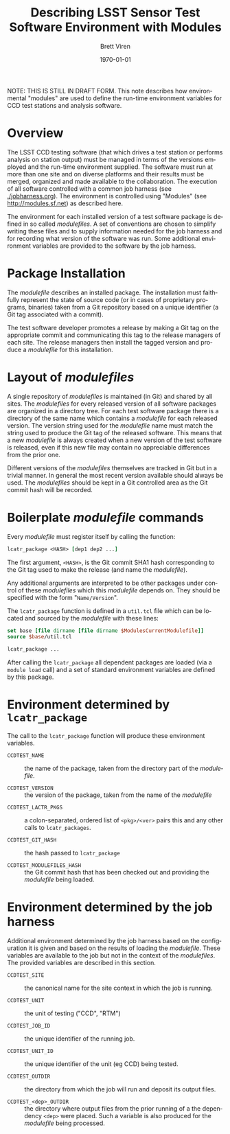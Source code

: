 #+TITLE: Describing LSST Sensor Test Software Environment with Modules
#+AUTHOR: Brett Viren
#+EMAIL: bv@bnl.gov
#+DATE: \today

#+LATEX_HEADER: \usepackage{hyperref}
#+LATEX_HEADER: \hypersetup{
#+LATEX_HEADER:   hyperindex=true,
#+LATEX_HEADER:   plainpages=false,
#+LATEX_HEADER:   colorlinks=true,
#+LATEX_HEADER:   linkcolor=black
#+LATEX_HEADER: }

#+DESCRIPTION:
#+KEYWORDS:
#+LANGUAGE:  en
#+OPTIONS:   H:3 num:t toc:t \n:nil @:t ::t |:t ^:t -:t f:t *:t <:t
#+OPTIONS:   TeX:t LaTeX:t skip:nil d:nil todo:t pri:nil tags:not-in-toc
#+INFOJS_OPT: view:nil toc:nil ltoc:t mouse:underline buttons:0 path:http://orgmode.org/org-info.js
#+EXPORT_SELECT_TAGS: export
#+EXPORT_EXCLUDE_TAGS: noexport
#+LINK_UP:
#+LINK_HOME:
#+XSLT:

#+BEGIN_ABSTRACT
NOTE: THIS IS STILL IN DRAFT FORM.  This note describes how
environmental "modules" are used to define the run-time environment
variables for CCD test stations and analysis software.
#+END_ABSTRACT

* Overview

The LSST CCD testing software (that which drives a test station or
performs analysis on station output) must be managed in terms of the
versions employed and the run-time environment supplied.  The software
must run at more than one site and on diverse platforms and their
results must be merged, organized and made available to the
collaboration.  The execution of all software controlled with a common
job harness (see [[./jobharness.org]]).  The environment is controlled
using "Modules" (see http://modules.sf.net) as described here.

The environment for each installed version of a test software package
is defined in so called /modulefiles/.  A set of conventions are
chosen to simplify writing these files and to supply information
needed for the job harness and for recording what version of the
software was run.  Some additional environment variables are provided
to the software by the job harness.

* Package Installation

The /modulefile/ describes an installed package.  The installation
must faithfully represent the state of source code (or in cases of
proprietary programs, binaries) taken from a Git repository based on a
unique identifier (a Git tag associated with a commit).

The test software developer promotes a release by making a Git tag on
the appropriate commit and communicating this tag to the release
managers of each site.  The release managers then install the tagged
version and produce a /modulefile/ for this installation.


* Layout of /modulefiles/

A single repository of /modulefiles/ is maintained (in Git) and shared
by all sites.  The /modulefiles/ for every released version of all
software packages are organized in a directory tree.  For each test
software package there is a directory of the same name which contains
a /modulefile/ for each released version.  The version string used for
the /modulefile/ name must match the string used to produce the Git
tag of the released software.  This means that a new /modulefile/ is
always created when a new version of the test software is released,
even if this new file may contain no appreciable differences from the
prior one.

Different versions of the /modulefiles/ themselves are tracked in Git
but in a trivial manner.  In general the most recent version available
should always be used.  The /modulefiles/ should be kept in a Git
controlled area as the Git commit hash will be recorded.


* Boilerplate /modulefile/ commands

Every /modulefile/ must register itself by calling the function:

#+begin_src tcl
lcatr_package <HASH> [dep1 dep2 ...]
#+end_src

The first argument, =<HASH>=, is the Git commit SHA1 hash
corresponding to the Git tag used to make the release (and name the
/modulefile/).  

Any additional arguments are interpreted to be other packages under
control of these /modulefiles/ which this /modulefile/ depends on.
They should be specified with the form "=Name/Version=".  

The =lcatr_package= function is defined in a =util.tcl= file which can
be located and sourced by the /modulefile/ with these lines:

#+begin_src tcl
set base [file dirname [file dirname $ModulesCurrentModulefile]]
source $base/util.tcl

lcatr_package ...
#+end_src

After calling the =lcatr_package= all dependent packages are loaded
(via a =module load= call) and a set of standard environment variables
are defined by this package.  

* Environment determined by =lcatr_package=

The call to the =lcatr_package= function will produce these
environment variables. 

 - =CCDTEST_NAME= :: the name of the package, taken from the directory
   part of the /modulefile/.

 - =CCDTEST_VERSION= :: the version of the package, taken from the name
   of the /modulefile/

- =CCDTEST_LACTR_PKGS= :: a colon-separated, ordered list of
     =<pkg>/<ver>= pairs this and any other calls to =lcatr_packages=.

- =CCDTEST_GIT_HASH= :: the hash passed to =lcatr_package=

- =CCDTEST_MODULEFILES_HASH= :: the Git commit hash that has been
     checked out and providing the /modulefile/ being loaded.


* Environment determined by the job harness

Additional environment determined by the job harness based on the
configuration it is given and based on the results of loading the
/modulefile/.  These variables are available to the job but not in the
context of the /modulefiles/.  The provided variables are described in
this section.

 - =CCDTEST_SITE= :: the canonical name for the site context in which
                     the job is running.

 - =CCDTEST_UNIT= :: the unit of testing ("CCD", "RTM")

 - =CCDTEST_JOB_ID= :: the unique identifier of the running job.

 - =CCDTEST_UNIT_ID= :: the unique identifier of the unit (eg CCD)
      being tested.

 - =CCDTEST_OUTDIR= :: the directory from which the job will run and
   deposit its output files.

 - =CCDTEST_<dep>_OUTDIR= :: the directory where output files from the
   prior running of a the dependency =<dep>= were placed.  Such a
   variable is also produced for the /modulefile/ being processed.
 
